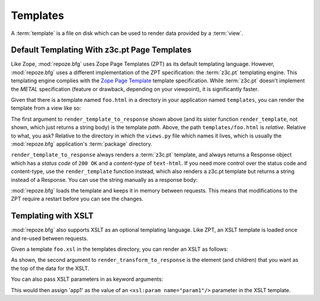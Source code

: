 Templates
=========

A :term:`template` is a file on disk which can be used to render data
provided by a :term:`view`.

Default Templating With z3c.pt Page Templates
------------------------------------------------

Like Zope, :mod:`repoze.bfg` uses Zope Page Templates (ZPT) as its
default templating language. However, :mod:`repoze.bfg` uses a
different implementation of the ZPT specification: the :term:`z3c.pt`
templating engine. This templating engine complies with the `Zope Page
Template <http://wiki.zope.org/ZPT/FrontPage>`_ template
specification. While :term:`z3c.pt` doesn't implement the *METAL*
specification (feature or drawback, depending on your viewpoint), it
is significantly faster.

Given that there is a template named ``foo.html`` in a directory in
your application named ``templates``, you can render the template from
a view like so:

.. code-block:: python
   :linenos:

   from repoze.bfg.template import render_template_to_response
   def sample_view(context, request):
       return render_template_to_response('templates/foo.html', foo=1, bar=2)

The first argument to ``render_template_to_response`` shown above (and
its sister function ``render_template``, not shown, which just returns
a string body) is the template *path*.  Above, the path
``templates/foo.html`` is *relative*.  Relative to what, you ask?
Relative to the directory in which the ``views.py`` file which names
it lives, which is usually the :mod:`repoze.bfg` application's
:term:`package` directory.

``render_template_to_response`` always renders a :term:`z3c.pt`
template, and always returns a Response object which has a *status
code* of ``200 OK`` and a *content-type* of ``text-html``.  If you
need more control over the status code and content-type, use the
``render_template`` function instead, which also renders a z3c.pt
template but returns a string instead of a Response.  You can use
the string manually as a response body:

.. code-block:: python
   :linenos:

   from repoze.bfg.template import render_template
   from webob import Response
   def sample_view(context, request):
       result = render_template('templates/foo.html', foo=1, bar=2)
       response = Response(result)
       response.content_type = 'text/plain'
       return response

:mod:`repoze.bfg` loads the template and keeps it in memory between
requests. This means that modifications to the ZPT require a restart
before you can see the changes.

Templating with XSLT
------------------------

:mod:`repoze.bfg` also supports XSLT as an optional templating
language.  Like ZPT, an XSLT template is loaded once and re-used
between requests.

Given a template ``foo.xsl`` in the templates directory, you can render
an XSLT as follows:

.. code-block:: python
   :linenos:

   from repoze.bfg.template import render_transform_to_response
   from lxml import etree
   node = etree.Element("root")  
   return render_transform_to_response('templates/foo.xsl', node)

As shown, the second argument to ``render_transform_to_response`` is
the element (and children) that you want as the top of the data for
the XSLT.

You can also pass XSLT parameters in as keyword arguments:

.. code-block:: python
   :linenos:

   from repoze.bfg.template import render_transform_to_response
   from lxml import etree
   node = etree.Element("root")
   value1 = "'app1'"
   return render_transform_to_response('templates/foo.xsl', node, param1=value1)

This would then assign 'app1' as the value of an ``<xsl:param
name="param1"/>`` parameter in the XSLT template.
